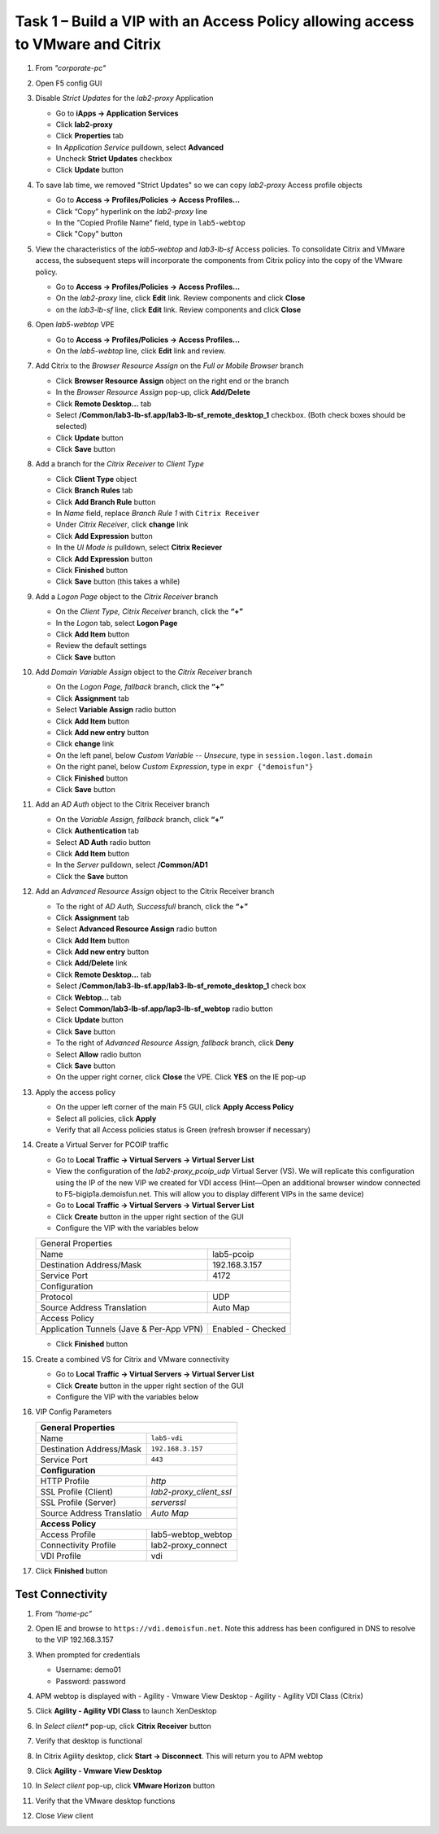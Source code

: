 
Task 1 – Build a VIP with an Access Policy allowing access to VMware and Citrix
===============================================================================

#. From *"corporate-pc"*

#. Open F5 config GUI

#. Disable *Strict Updates* for the *lab2-proxy* Application

   - Go to **iApps -> Application Services**
   - Click **lab2-proxy** 
   - Click **Properties** tab
   - In *Application Service* pulldown, select **Advanced** 
   - Uncheck **Strict Updates** checkbox
   - Click **Update** button

#. To save lab time, we removed "Strict Updates" so we can copy *lab2-proxy* Access profile objects 

   - Go to **Access -> Profiles/Policies -> Access Profiles...**
   - Click “Copy” hyperlink on the *lab2-proxy* line
   - In the "Copied Profile Name" field, type in ``lab5-webtop``
   - Click "Copy" button

#. View the characteristics of the *lab5-webtop* and *lab3-lb-sf* Access policies. To consolidate Citrix and VMware access, the subsequent steps will incorporate the components from Citrix policy into the copy of the VMware policy.

   - Go to **Access -> Profiles/Policies -> Access Profiles...**
   - On the *lab2-proxy* line, click **Edit** link. Review components and click **Close**
   - on the *lab3-lb-sf* line, click **Edit** link. Review components and click **Close**

#. Open *lab5-webtop* VPE

   - Go to **Access -> Profiles/Policies -> Access Profiles...**
   - On the *lab5-webtop* line, click **Edit** link and review.
 
#. Add Citrix to the *Browser Resource Assign* on the *Full or Mobile Browser* branch
 
   - Click **Browser Resource Assign** object on the right end or the branch
   - In the *Browser Resource Assign* pop-up, click **Add/Delete**
   - Click **Remote Desktop...** tab 
   - Select **/Common/lab3-lb-sf.app/lab3-lb-sf_remote_desktop_1** checkbox. (Both check boxes should be selected)
   - Click **Update** button
   - Click **Save** button
   
   .. image:: /_static/class1/image41.png
      :align: center

#. Add a branch for the *Citrix Receiver* to *Client Type*

   - Click **Client Type** object
   - Click **Branch Rules** tab
   - Click **Add Branch Rule** button
   - In *Name* field, replace *Branch Rule 1* with ``Citrix Receiver``
   - Under *Citrix Receiver*, click **change** link
   - Click **Add Expression** button
   - In the *UI Mode is* pulldown, select **Citrix Reciever**
   - Click **Add Expression** button
   - Click **Finished** button
   - Click **Save** button (this takes a while) 
 
#. Add a *Logon Page* object to the *Citrix Receiver* branch
 
   - On the *Client Type, Citrix Receiver* branch, click the **“+”**
   - In the *Logon* tab, select **Logon Page**
   - Click **Add Item** button
   - Review the default settings
   - Click **Save** button
 
#. Add *Domain Variable Assign* object to the *Citrix Receiver* branch
 
   - On the *Logon Page, fallback* branch, click the **“+”**
   - Click **Assignment** tab
   - Select **Variable Assign** radio button
   - Click **Add Item** button
   - Click **Add new entry** button
   - Click **change** link
   - On the left panel, below *Custom Variable -- Unsecure*, type in ``session.logon.last.domain``
   - On the right panel, below *Custom Expression*, type in ``expr {"demoisfun"}``
   - Click **Finished** button
   - Click **Save** button

   .. image:: /_static/class1/image42.png
      :align: center
   
#. Add an *AD Auth* object to the Citrix Receiver branch

   - On the *Variable Assign, fallback* branch, click **“+”** 
   - Click **Authentication** tab
   - Select **AD Auth** radio button
   - Click **Add Item** button
   - In the *Server* pulldown, select **/Common/AD1**
   - Click the **Save** button

#. Add an *Advanced Resource Assign* object to the Citrix Receiver branch

   - To the right of *AD Auth, Successfull* branch, click the **“+”**
   - Click **Assignment** tab
   - Select **Advanced Resource Assign** radio button
   - Click **Add Item** button
   - Click **Add new entry** button
   - Click **Add/Delete** link
   - Click **Remote Desktop...** tab
   - Select **/Common/lab3-lb-sf.app/lab3-lb-sf_remote_desktop_1** check box
   - Click **Webtop...** tab
   - Select **Common/lab3-lb-sf.app/lap3-lb-sf_webtop** radio button
   - Click **Update** button
   - Click **Save** button
   - To the right of *Advanced Resource Assign, fallback* branch, click **Deny**
   - Select **Allow** radio button
   - Click **Save** button
   - On the upper right corner, click **Close** the VPE. Click **YES** on the IE pop-up

   .. image:: /_static/class1/image43.png
      :align: center

#. Apply the access policy

   - On the upper left corner of the main F5 GUI, click **Apply Access Policy**
   - Select all policies, click **Apply**
   - Verify that all Access policies status is Green (refresh browser if necessary) 

   .. image:: /_static/class1/image45.png
      :align: center

#. Create a Virtual Server for PCOIP traffic 

   - Go to **Local Traffic -> Virtual Servers -> Virtual Server List**
   - View the configuration of the *lab2-proxy_pcoip_udp* Virtual Server (VS). We will replicate this configuration using the IP of the new VIP we created for VDI access (Hint—Open an additional browser window connected to F5-bigip1a.demoisfun.net. This will allow you to display different VIPs in the same device)
   - Go to **Local Traffic -> Virtual Servers -> Virtual Server List**
   - Click **Create** button in the upper right section of the GUI
   - Configure the VIP with the variables below

   +--------------------------------------------+-----------------------------+
   |General Properties                                                        |
   +--------------------------------------------+-----------------------------+
   |Name                                        | lab5-pcoip                  |
   +--------------------------------------------+-----------------------------+
   |Destination Address/Mask                    | 192.168.3.157               |
   +--------------------------------------------+-----------------------------+
   |Service Port                                | 4172                        +
   +--------------------------------------------+-----------------------------+
   |Configuration                                                             |
   +--------------------------------------------+-----------------------------+
   |Protocol                                    | UDP                         |
   +--------------------------------------------+-----------------------------+
   |Source Address Translation                  | Auto Map                    |
   +--------------------------------------------+-----------------------------+
   |Access Policy                                                             |
   +--------------------------------------------+-----------------------------+
   |Application Tunnels (Jave & Per-App VPN)    | Enabled - Checked           |
   +--------------------------------------------+-----------------------------+

   - Click **Finished** button

#. Create a combined VS for Citrix and VMware connectivity

   - Go to **Local Traffic -> Virtual Servers -> Virtual Server List**
   - Click **Create** button in the upper right section of the GUI
   - Configure the VIP with the variables below
   
#. VIP Config Parameters 

   +--------------------------------------------+----------------------------+
   |**General Properties**                                                   |
   +--------------------------------------------+----------------------------+
   |Name                                        | ``lab5-vdi``               |
   +--------------------------------------------+----------------------------+
   |Destination Address/Mask                    | ``192.168.3.157``          |
   +--------------------------------------------+----------------------------+
   |Service Port                                | ``443``                    +
   +--------------------------------------------+----------------------------+
   |**Configuration**                                                        |
   +--------------------------------------------+----------------------------+
   |HTTP Profile                                | *http*                     |
   +--------------------------------------------+----------------------------+
   |SSL Profile (Client)                        | *lab2-proxy_client_ssl*    |
   +--------------------------------------------+----------------------------+
   |SSL Profile (Server)                        | *serverssl*                |
   +--------------------------------------------+----------------------------+
   |Source Address Translatio                   | *Auto Map*                 |
   +--------------------------------------------+----------------------------+
   |**Access Policy**                                                        |
   +--------------------------------------------+----------------------------+
   |Access Profile                              | lab5-webtop_webtop         |
   +--------------------------------------------+----------------------------+
   |Connectivity Profile                        | lab2-proxy_connect         |
   +--------------------------------------------+----------------------------+
   |VDI Profile                                 | vdi                        |
   +--------------------------------------------+----------------------------+

#. Click **Finished** button


Test Connectivity
-----------------

#. From *“home-pc”*

#. Open IE and browse to ``https://vdi.demoisfun.net``. Note this address has been configured in DNS to resolve to the VIP 192.168.3.157

#. When prompted for credentials

   - Username: demo01
   - Password: password

#. APM webtop is displayed with
   - Agility - Vmware View Desktop
   - Agility - Agility VDI Class (Citrix)
   
#. Click **Agility - Agility VDI Class** to launch XenDesktop

#. In *Select client** pop-up, click **Citrix Receiver** button

#. Verify that desktop is functional

#. In Citrix Agility desktop, click **Start -> Disconnect**. This will return you to APM webtop

#. Click **Agility - Vmware View Desktop**

#. In *Select client* pop-up, click **VMware Horizon** button

#. Verify that the VMware desktop functions

#. Close *View* client

   .. image:: /_static/class1/image44.png
      :align: center
